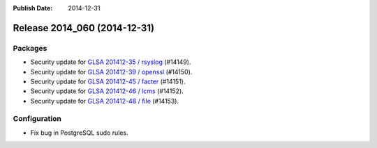 :Publish Date: 2014-12-31

Release 2014_060 (2014-12-31)
-----------------------------

Packages
^^^^^^^^

* Security update for `GLSA 201412-35 / rsyslog
  <http://www.gentoo.org/security/en/glsa/glsa-201412-35.xml>`_ (#14149).
* Security update for `GLSA 201412-39 / openssl
  <http://www.gentoo.org/security/en/glsa/glsa-201412-39.xml>`_ (#14150).
* Security update for `GLSA 201412-45 / facter
  <http://www.gentoo.org/security/en/glsa/glsa-201412-45.xml>`_ (#14151).
* Security update for `GLSA 201412-46 / lcms
  <http://www.gentoo.org/security/en/glsa/glsa-201412-46.xml>`_ (#14152).
* Security update for `GLSA 201412-48 / file
  <http://www.gentoo.org/security/en/glsa/glsa-201412-48.xml>`_ (#14153).


Configuration
^^^^^^^^^^^^^

* Fix bug in PostgreSQL sudo rules.


.. vim: set spell spelllang=en:
